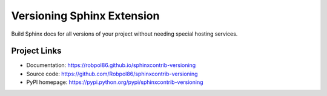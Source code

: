 ===========================
Versioning Sphinx Extension
===========================

Build Sphinx docs for all versions of your project without needing special hosting services.

Project Links
=============

* Documentation: https://robpol86.github.io/sphinxcontrib-versioning
* Source code: https://github.com/Robpol86/sphinxcontrib-versioning
* PyPI homepage: https://pypi.python.org/pypi/sphinxcontrib-versioning
